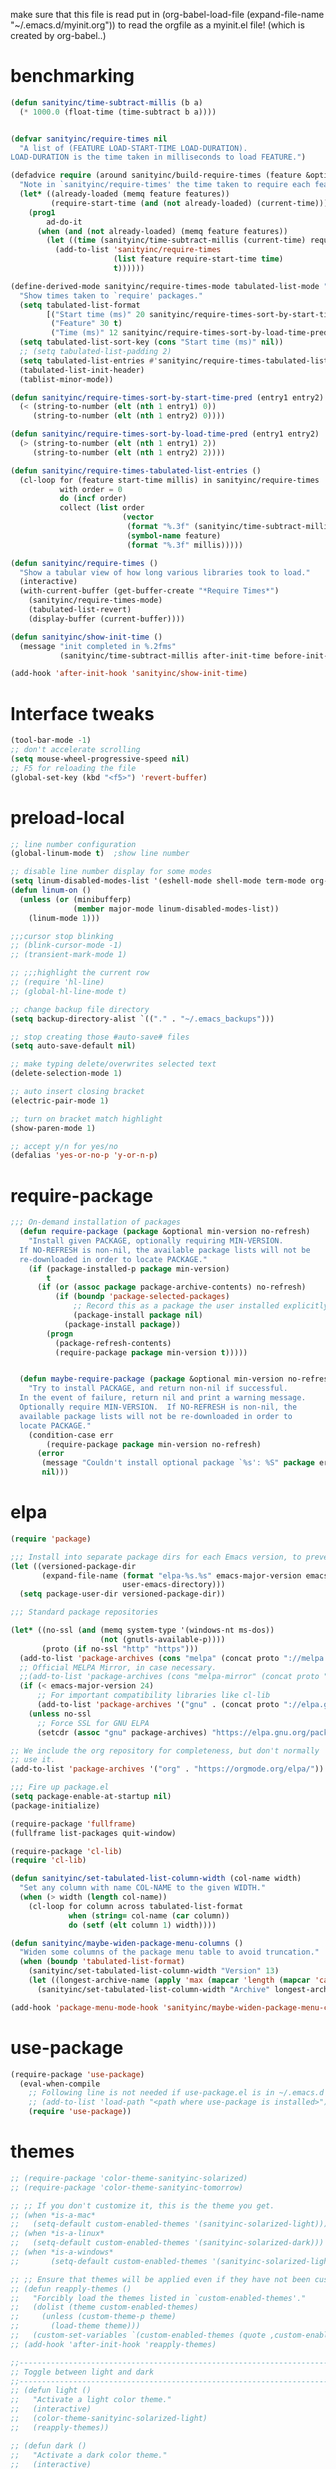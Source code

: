  make sure that this file is read
put in
(org-babel-load-file (expand-file-name "~/.emacs.d/myinit.org"))
to read the orgfile as a myinit.el file! (which is created by org-babel..)
* benchmarking
#+BEGIN_SRC emacs-lisp
(defun sanityinc/time-subtract-millis (b a)
  (* 1000.0 (float-time (time-subtract b a))))


(defvar sanityinc/require-times nil
  "A list of (FEATURE LOAD-START-TIME LOAD-DURATION).
LOAD-DURATION is the time taken in milliseconds to load FEATURE.")

(defadvice require (around sanityinc/build-require-times (feature &optional filename noerror) activate)
  "Note in `sanityinc/require-times' the time taken to require each feature."
  (let* ((already-loaded (memq feature features))
         (require-start-time (and (not already-loaded) (current-time))))
    (prog1
        ad-do-it
      (when (and (not already-loaded) (memq feature features))
        (let ((time (sanityinc/time-subtract-millis (current-time) require-start-time)))
          (add-to-list 'sanityinc/require-times
                       (list feature require-start-time time)
                       t))))))

(define-derived-mode sanityinc/require-times-mode tabulated-list-mode "Require-Times"
  "Show times taken to `require' packages."
  (setq tabulated-list-format
        [("Start time (ms)" 20 sanityinc/require-times-sort-by-start-time-pred)
         ("Feature" 30 t)
         ("Time (ms)" 12 sanityinc/require-times-sort-by-load-time-pred)])
  (setq tabulated-list-sort-key (cons "Start time (ms)" nil))
  ;; (setq tabulated-list-padding 2)
  (setq tabulated-list-entries #'sanityinc/require-times-tabulated-list-entries)
  (tabulated-list-init-header)
  (tablist-minor-mode))

(defun sanityinc/require-times-sort-by-start-time-pred (entry1 entry2)
  (< (string-to-number (elt (nth 1 entry1) 0))
     (string-to-number (elt (nth 1 entry2) 0))))

(defun sanityinc/require-times-sort-by-load-time-pred (entry1 entry2)
  (> (string-to-number (elt (nth 1 entry1) 2))
     (string-to-number (elt (nth 1 entry2) 2))))

(defun sanityinc/require-times-tabulated-list-entries ()
  (cl-loop for (feature start-time millis) in sanityinc/require-times
           with order = 0
           do (incf order)
           collect (list order
                         (vector
                          (format "%.3f" (sanityinc/time-subtract-millis start-time before-init-time))
                          (symbol-name feature)
                          (format "%.3f" millis)))))

(defun sanityinc/require-times ()
  "Show a tabular view of how long various libraries took to load."
  (interactive)
  (with-current-buffer (get-buffer-create "*Require Times*")
    (sanityinc/require-times-mode)
    (tabulated-list-revert)
    (display-buffer (current-buffer))))

(defun sanityinc/show-init-time ()
  (message "init completed in %.2fms"
           (sanityinc/time-subtract-millis after-init-time before-init-time)))

(add-hook 'after-init-hook 'sanityinc/show-init-time)
#+END_SRC
* Interface tweaks
#+BEGIN_SRC emacs-lisp
(tool-bar-mode -1)
;; don't accelerate scrolling
(setq mouse-wheel-progressive-speed nil)
;; F5 for reloading the file
(global-set-key (kbd "<f5>") 'revert-buffer)
#+END_SRC
* preload-local
#+BEGIN_SRC emacs-lisp
;; line number configuration
(global-linum-mode t)  ;show line number

;; disable line number display for some modes
(setq linum-disabled-modes-list '(eshell-mode shell-mode term-mode org-mode text-mode inferior-python-mode TeX-output-mode compilation-mode comint-mode blog-admin-mode gnus-group-mode gnus-article-mode bbdb-mode))
(defun linum-on ()
  (unless (or (minibufferp)
			  (member major-mode linum-disabled-modes-list))
	(linum-mode 1)))

;;;cursor stop blinking
;; (blink-cursor-mode -1)
;; (transient-mark-mode 1)

;; ;;;highlight the current row
;; (require 'hl-line)
;; (global-hl-line-mode t)

;; change backup file directory
(setq backup-directory-alist `(("." . "~/.emacs_backups")))

;; stop creating those #auto-save# files
(setq auto-save-default nil)

;; make typing delete/overwrites selected text
(delete-selection-mode 1)

;; auto insert closing bracket
(electric-pair-mode 1)

;; turn on bracket match highlight
(show-paren-mode 1)

;; accept y/n for yes/no
(defalias 'yes-or-no-p 'y-or-n-p)
#+END_SRC
* require-package
#+BEGIN_SRC emacs-lisp
;;; On-demand installation of packages
  (defun require-package (package &optional min-version no-refresh)
    "Install given PACKAGE, optionally requiring MIN-VERSION.
  If NO-REFRESH is non-nil, the available package lists will not be
  re-downloaded in order to locate PACKAGE."
    (if (package-installed-p package min-version)
        t
      (if (or (assoc package package-archive-contents) no-refresh)
          (if (boundp 'package-selected-packages)
              ;; Record this as a package the user installed explicitly
              (package-install package nil)
            (package-install package))
        (progn
          (package-refresh-contents)
          (require-package package min-version t)))))


  (defun maybe-require-package (package &optional min-version no-refresh)
    "Try to install PACKAGE, and return non-nil if successful.
  In the event of failure, return nil and print a warning message.
  Optionally require MIN-VERSION.  If NO-REFRESH is non-nil, the
  available package lists will not be re-downloaded in order to
  locate PACKAGE."
    (condition-case err
        (require-package package min-version no-refresh)
      (error
       (message "Couldn't install optional package `%s': %S" package err)
       nil)))
#+END_SRC
* elpa
#+BEGIN_SRC emacs-lisp
  (require 'package)

  ;;; Install into separate package dirs for each Emacs version, to prevent bytecode incompatibility
  (let ((versioned-package-dir
         (expand-file-name (format "elpa-%s.%s" emacs-major-version emacs-minor-version)
                           user-emacs-directory)))
    (setq package-user-dir versioned-package-dir))

  ;;; Standard package repositories

  (let* ((no-ssl (and (memq system-type '(windows-nt ms-dos))
                      (not (gnutls-available-p))))
         (proto (if no-ssl "http" "https")))
    (add-to-list 'package-archives (cons "melpa" (concat proto "://melpa.org/packages/")) t)
    ;; Official MELPA Mirror, in case necessary.
    ;;(add-to-list 'package-archives (cons "melpa-mirror" (concat proto "://www.mirrorservice.org/sites/melpa.org/packages/")) t)
    (if (< emacs-major-version 24)
        ;; For important compatibility libraries like cl-lib
        (add-to-list 'package-archives '("gnu" . (concat proto "://elpa.gnu.org/packages/")))
      (unless no-ssl
        ;; Force SSL for GNU ELPA
        (setcdr (assoc "gnu" package-archives) "https://elpa.gnu.org/packages/"))))

  ;; We include the org repository for completeness, but don't normally
  ;; use it.
  (add-to-list 'package-archives '("org" . "https://orgmode.org/elpa/"))

  ;;; Fire up package.el
  (setq package-enable-at-startup nil)
  (package-initialize)

  (require-package 'fullframe)
  (fullframe list-packages quit-window)

  (require-package 'cl-lib)
  (require 'cl-lib)

  (defun sanityinc/set-tabulated-list-column-width (col-name width)
    "Set any column with name COL-NAME to the given WIDTH."
    (when (> width (length col-name))
      (cl-loop for column across tabulated-list-format
               when (string= col-name (car column))
               do (setf (elt column 1) width))))

  (defun sanityinc/maybe-widen-package-menu-columns ()
    "Widen some columns of the package menu table to avoid truncation."
    (when (boundp 'tabulated-list-format)
      (sanityinc/set-tabulated-list-column-width "Version" 13)
      (let ((longest-archive-name (apply 'max (mapcar 'length (mapcar 'car package-archives)))))
        (sanityinc/set-tabulated-list-column-width "Archive" longest-archive-name))))

  (add-hook 'package-menu-mode-hook 'sanityinc/maybe-widen-package-menu-columns)
#+END_SRC
* use-package
#+BEGIN_SRC emacs-lisp
(require-package 'use-package)
  (eval-when-compile
    ;; Following line is not needed if use-package.el is in ~/.emacs.d
    ;; (add-to-list 'load-path "<path where use-package is installed>")
    (require 'use-package))
#+END_SRC
* themes
#+BEGIN_SRC emacs-lisp
;; (require-package 'color-theme-sanityinc-solarized)
;; (require-package 'color-theme-sanityinc-tomorrow)

;; ;; If you don't customize it, this is the theme you get.
;; (when *is-a-mac*
;;   (setq-default custom-enabled-themes '(sanityinc-solarized-light)))
;; (when *is-a-linux*
;;   (setq-default custom-enabled-themes '(sanityinc-solarized-dark)))
;; (when *is-a-windows*
;;       (setq-default custom-enabled-themes '(sanityinc-solarized-light)))

;; ;; Ensure that themes will be applied even if they have not been customized
;; (defun reapply-themes ()
;;   "Forcibly load the themes listed in `custom-enabled-themes'."
;;   (dolist (theme custom-enabled-themes)
;;     (unless (custom-theme-p theme)
;;       (load-theme theme)))
;;   (custom-set-variables `(custom-enabled-themes (quote ,custom-enabled-themes))))
;; (add-hook 'after-init-hook 'reapply-themes)

;;------------------------------------------------------------------------------
;; Toggle between light and dark
;;------------------------------------------------------------------------------
;; (defun light ()
;;   "Activate a light color theme."
;;   (interactive)
;;   (color-theme-sanityinc-solarized-light)
;;   (reapply-themes))

;; (defun dark ()
;;   "Activate a dark color theme."
;;   (interactive)
;;   (color-theme-sanityinc-solarized-dark)
;;   (reapply-themes))

(when (maybe-require-package 'dimmer)
  (setq-default dimmer-fraction 0.1)
  (add-hook 'after-init-hook 'dimmer-mode))


;;------------------------------------------------------------------------------
;; Theme Configuration for Org-mode
;;------------------------------------------------------------------------------

;; leuven is a good theme for org-mode and you can switch to it if you want
(require-package 'leuven-theme)
;; (setq org-fontify-whole-heading-line t)
;; (require-package 'load-theme-buffer-local)

;; (add-hook 'org-mode-hook
;; 		  (lambda nil (load-theme-buffer-local 'leuven (current-buffer))))

;; (add-hook 'org-mode-hook
;; 		  (lambda ()
;; 			(load-theme 'leuven t)
;; 			(setq org-fontify-whole-heading-line t)))

(custom-set-variables
 ;; custom-set-variables was added by Custom.
 ;; If you edit it by hand, you could mess it up, so be careful.
 ;; Your init file should contain only one such instance.
 ;; If there is more than one, they won't work right.
 '(ansi-color-faces-vector
   [default default default italic underline success warning error])
 '(custom-enabled-themes (quote (misterioso)))
 '(inhibit-startup-screen t)
 '(package-selected-packages (quote (company magit))))
(custom-set-faces
 ;; custom-set-faces was added by Custom.
 ;; If you edit it by hand, you could mess it up, so be careful.
 ;; Your init file should contain only one such instance.
 ;; If there is more than one, they won't work right.
 )
#+END_SRC
* recentf
#+BEGIN_SRC emacs-lisp
(add-hook 'after-init-hook 'recentf-mode)
(setq-default
 recentf-max-saved-items 1000
 recentf-exclude '("/tmp/" "/ssh:"))
#+END_SRC
* smex
#+BEGIN_SRC emacs-lisp
  ;; This section get's the simple M-x command handler
  ;; Use smex to handle M-x
  (when (maybe-require-package 'smex)
   ;; Change path for ~/.smex-items
   (setq-default smex-save-file (expand-file-name ".smex-items" user-emacs-directory))
   (global-set-key [remap execute-extended-command] 'smex))

  type hyphen instead of space when pressing space
  found at: https://www.emacswiki.org/emacs/Smex
  (defadvice smex (around space-inserts-hyphen activate compile)
          (let ((ido-cannot-complete-command
                 `(lambda ()
                    (interactive)
                    (if (string= " " (this-command-keys))
                        (insert ?-)
                      (funcall ,ido-cannot-complete-command)))))
            ad-do-it))
#+END_SRC
* uniquify
#+BEGIN_SRC emacs-lisp
;;----------------------------------------------------------------------------
;; Nicer naming of buffers for files with identical names
;;----------------------------------------------------------------------------
(require 'uniquify)

(setq uniquify-buffer-name-style 'reverse)
(setq uniquify-separator " • ")
(setq uniquify-after-kill-buffer-p t)
(setq uniquify-ignore-buffers-re "^\\*")
#+END_SRC
* utils
#+BEGIN_SRC emacs-lisp
(if (fboundp 'with-eval-after-load)
    (defalias 'after-load 'with-eval-after-load)
  (defmacro after-load (feature &rest body)
    "After FEATURE is loaded, evaluate BODY."
    (declare (indent defun))
    `(eval-after-load ,feature
       '(progn ,@body))))

;;----------------------------------------------------------------------------
;; Handier way to add modes to auto-mode-alist
;;----------------------------------------------------------------------------
(defun add-auto-mode (mode &rest patterns)
  "Add entries to `auto-mode-alist' to use `MODE' for all given file `PATTERNS'."
  (dolist (pattern patterns)
    (add-to-list 'auto-mode-alist (cons pattern mode))))

;;----------------------------------------------------------------------------
;; String utilities missing from core emacs
;;----------------------------------------------------------------------------
(defun sanityinc/string-all-matches (regex str &optional group)
  "Find all matches for `REGEX' within `STR', returning the full match string or group `GROUP'."
  (let ((result nil)
        (pos 0)
        (group (or group 0)))
    (while (string-match regex str pos)
      (push (match-string group str) result)
      (setq pos (match-end group)))
    result))

;;----------------------------------------------------------------------------
;; Delete the current file
;;----------------------------------------------------------------------------
(defun delete-this-file ()
  "Delete the current file, and kill the buffer."
  (interactive)
  (unless (buffer-file-name)
    (error "No file is currently being edited"))
  (when (yes-or-no-p (format "Really delete '%s'?"
                             (file-name-nondirectory buffer-file-name)))
    (delete-file (buffer-file-name))
    (kill-this-buffer)))

;;----------------------------------------------------------------------------
;; Rename the current file
;;----------------------------------------------------------------------------
(defun rename-this-file-and-buffer (new-name)
  "Renames both current buffer and file it's visiting to NEW-NAME."
  (interactive "sNew name: ")
  (let ((name (buffer-name))
        (filename (buffer-file-name)))
    (unless filename
      (error "Buffer '%s' is not visiting a file!" name))
    (progn
      (when (file-exists-p filename)
        (rename-file filename new-name 1))
      (set-visited-file-name new-name)
      (rename-buffer new-name))))

;;----------------------------------------------------------------------------
;; Browse current HTML file
;;----------------------------------------------------------------------------
(defun browse-current-file ()
  "Open the current file as a URL using `browse-url'."
  (interactive)
  (let ((file-name (buffer-file-name)))
    (if (and (fboundp 'tramp-tramp-file-p)
             (tramp-tramp-file-p file-name))
        (error "Cannot open tramp file")
      (browse-url (concat "file://" file-name)))))

;; implement unfill --> is now done via unfill package loaded in init-editing-utils.el
;; (defun xah-fill-or-unfill ()
;;   "Reformat current paragraph or region to `fill-column', like `fill-paragraph' or “unfill”.
;; When there is a text selection, act on the selection, else, act
;; on a text block separated by blank lines.  URL
;; `http://ergoemacs.org/emacs/modernization_fill-paragraph.html'
;; Version 2017-01-08"
;;   (interactive)
;;   ;; This command symbol has a property “'compact-p”, the possible
;;   ;; values are t and nil. This property is used to easily determine
;;   ;; whether to compact or uncompact, when this command is called
;;   ;; again
;;   (let ( ($compact-p
;;           (if (eq last-command this-command)
;;               (get this-command 'compact-p)
;;             (> (- (line-end-position) (line-beginning-position)) fill-column)))
;;          (deactivate-mark nil)
;;          ($blanks-regex "\n[ \t]*\n")
;;          $p1 $p2
;;          )
;;     (if (use-region-p)
;;         (progn (setq $p1 (region-beginning))
;;                (setq $p2 (region-end)))
;;       (save-excursion
;;         (if (re-search-backward $blanks-regex nil "NOERROR")
;;             (progn (re-search-forward $blanks-regex)
;;                    (setq $p1 (point)))
;;           (setq $p1 (point)))
;;         (if (re-search-forward $blanks-regex nil "NOERROR")
;;             (progn (re-search-backward $blanks-regex)
;;                    (setq $p2 (point)))
;;           (setq $p2 (point)))))
;;     (if $compact-p
;;         (fill-region $p1 $p2)
;;       (let ((fill-column most-positive-fixnum ))
;;         (fill-region $p1 $p2)))
;;     (put this-command 'compact-p (not $compact-p))))
;; ;; setup key binding for xah fill unfill
;; (global-set-key (kbd "M-Q") 'xah-fill-or-unfill)

;; comment out as a heading
(defun comment-fill-aligned (arg)
  "Comment out the current line using fill-column to pad and
align with comment chars."
  (interactive "p")
  (comment-normalize-vars)
  (let* ((comment-style 'aligned)
        (beg (line-beginning-position))
        (end (line-end-position))
        (com-add (/ (- fill-column (+ (- end beg) 2)) 2)))
    (comment-region beg end (+ comment-add com-add))
    )
  (end-of-line)
  (if (> (current-column) (+ fill-column 1))
      (delete-backward-char 1)
    ()
   )
  (newline)
  )
(global-set-key (kbd "C-x C") 'comment-fill-aligned)
;; kill the other window buffer
(defun other-window-kill-buffer ()
  "Kill the buffer in the other window"
  (interactive)
  ;; Window selection is used because point goes to a different window
  ;; if more than 2 windows are present
  (let ((win-curr (selected-window))
        (win-other (next-window)))
    (select-window win-other)
    (kill-this-buffer)
    (select-window win-curr)))
(global-set-key (kbd "C-x K") 'other-window-kill-buffer)


#+END_SRC
* editing-utils
#+BEGIN_SRC emacs-lisp
(require-package 'unfill)
(require-package 'diminish)

(when (fboundp 'electric-pair-mode)
  (add-hook 'after-init-hook 'electric-pair-mode))
(when (eval-when-compile (version< "24.4" emacs-version))
  (add-hook 'after-init-hook 'electric-indent-mode))

(maybe-require-package 'list-unicode-display)

;;----------------------------------------------------------------------------
;; Some basic preferences
;;----------------------------------------------------------------------------
(setq-default
 blink-cursor-interval 0.4
 bookmark-default-file (expand-file-name ".bookmarks.el" user-emacs-directory)
 buffers-menu-max-size 30
 case-fold-search t
 column-number-mode t
 delete-selection-mode t
 ediff-split-window-function 'split-window-horizontally
 ediff-window-setup-function 'ediff-setup-windows-plain
 indent-tabs-mode nil
 make-backup-files nil
 mouse-yank-at-point t
 save-interprogram-paste-before-kill t
 scroll-preserve-screen-position 'always
 set-mark-command-repeat-pop t
 tooltip-delay 1.5
 truncate-lines nil
 truncate-partial-width-windows nil)

(add-hook 'after-init-hook 'global-auto-revert-mode)
(setq global-auto-revert-non-file-buffers t
      auto-revert-verbose nil)
(after-load 'autorevert
  (diminish 'auto-revert-mode))

(add-hook 'after-init-hook 'transient-mark-mode)



;; Huge files

(require-package 'vlf)

(defun ffap-vlf ()
  "Find file at point with VLF."
  (interactive)
  (let ((file (ffap-file-at-point)))
    (unless (file-exists-p file)
      (error "File does not exist: %s" file))
    (vlf file)))


;;; A simple visible bell which works in all terminal types
(require-package 'mode-line-bell)
(add-hook 'after-init-hook 'mode-line-bell-mode)



(when (maybe-require-package 'beacon)
  (setq-default beacon-lighter "")
  (setq-default beacon-size 10)
  (add-hook 'after-init-hook 'beacon-mode))



;;; Newline behaviour

(global-set-key (kbd "RET") 'newline-and-indent)
(defun sanityinc/newline-at-end-of-line ()
  "Move to end of line, enter a newline, and reindent."
  (interactive)
  (move-end-of-line 1)
  (newline-and-indent))

(global-set-key (kbd "S-<return>") 'sanityinc/newline-at-end-of-line)



(after-load 'subword
  (diminish 'subword-mode))



(unless (fboundp 'display-line-numbers-mode)
  (require-package 'nlinum))


(when (require-package 'rainbow-delimiters)
  (add-hook 'prog-mode-hook 'rainbow-delimiters-mode))



;; (when (fboundp 'global-prettify-symbols-mode)
;;  (add-hook 'after-init-hook 'global-prettify-symbols-mode))


(require-package 'undo-tree)
(add-hook 'after-init-hook 'global-undo-tree-mode)
(after-load 'undo-tree
  (diminish 'undo-tree-mode))


(when (maybe-require-package 'symbol-overlay)
  (dolist (hook '(prog-mode-hook html-mode-hook css-mode-hook yaml-mode-hook conf-mode-hook))
    (add-hook hook 'symbol-overlay-mode))
  (after-load 'symbol-overlay
    (diminish 'symbol-overlay-mode)
    (define-key symbol-overlay-mode-map (kbd "M-i") 'symbol-overlay-put)
    (define-key symbol-overlay-mode-map (kbd "M-n") 'symbol-overlay-jump-next)
    (define-key symbol-overlay-mode-map (kbd "M-p") 'symbol-overlay-jump-prev)))

;;----------------------------------------------------------------------------
;; Zap *up* to char is a handy pair for zap-to-char
;;----------------------------------------------------------------------------
(autoload 'zap-up-to-char "misc" "Kill up to, but not including ARGth occurrence of CHAR.")
(global-set-key (kbd "M-Z") 'zap-up-to-char)



(require-package 'browse-kill-ring)
(setq browse-kill-ring-separator "\f")
(global-set-key (kbd "M-Y") 'browse-kill-ring)
(after-load 'browse-kill-ring
  (define-key browse-kill-ring-mode-map (kbd "C-g") 'browse-kill-ring-quit)
  (define-key browse-kill-ring-mode-map (kbd "M-n") 'browse-kill-ring-forward)
  (define-key browse-kill-ring-mode-map (kbd "M-p") 'browse-kill-ring-previous))
(after-load 'page-break-lines
  (push 'browse-kill-ring-mode page-break-lines-modes))


;;----------------------------------------------------------------------------
;; Don't disable narrowing commands
;;----------------------------------------------------------------------------
(put 'narrow-to-region 'disabled nil)
(put 'narrow-to-page 'disabled nil)
(put 'narrow-to-defun 'disabled nil)

;;----------------------------------------------------------------------------
;; Show matching parens
;;----------------------------------------------------------------------------
(add-hook 'after-init-hook 'show-paren-mode)

;;----------------------------------------------------------------------------
;; Expand region
;;----------------------------------------------------------------------------
(require-package 'expand-region)
(global-set-key (kbd "C-=") 'er/expand-region)


;;----------------------------------------------------------------------------
;; Don't disable case-change functions
;;----------------------------------------------------------------------------
(put 'upcase-region 'disabled nil)
(put 'downcase-region 'disabled nil)


;;----------------------------------------------------------------------------
;; Rectangle selections, and overwrite text when the selection is active
;;----------------------------------------------------------------------------
;;(cua-selection-mode t)                  ; for rectangles, CUA is nice


;;----------------------------------------------------------------------------
;; Handy key bindings
;;----------------------------------------------------------------------------
(global-set-key (kbd "C-.") 'set-mark-command)
(global-set-key (kbd "C-x C-.") 'pop-global-mark)

(when (maybe-require-package 'avy)
  (global-set-key (kbd "C-;") 'avy-goto-char-timer))

(require-package 'multiple-cursors)
;; multiple-cursors
(global-set-key (kbd "C-<") 'mc/mark-previous-like-this)
(global-set-key (kbd "C->") 'mc/mark-next-like-this)
(global-set-key (kbd "C-+") 'mc/mark-next-like-this)
(global-set-key (kbd "C-c C-<") 'mc/mark-all-like-this)
;; From active region to multiple cursors:
(global-set-key (kbd "C-c m r") 'set-rectangular-region-anchor)
(global-set-key (kbd "C-c m c") 'mc/edit-lines)
(global-set-key (kbd "C-c m e") 'mc/edit-ends-of-lines)
(global-set-key (kbd "C-c m a") 'mc/edit-beginnings-of-lines)


;; Train myself to use M-f and M-b instead
(global-unset-key [M-left])
(global-unset-key [M-right])



(defun kill-back-to-indentation ()
  "Kill from point back to the first non-whitespace character on the line."
  (interactive)
  (let ((prev-pos (point)))
    (back-to-indentation)
    (kill-region (point) prev-pos)))

(global-set-key (kbd "C-M-<backspace>") 'kill-back-to-indentation)


;;----------------------------------------------------------------------------
;; Page break lines
;;----------------------------------------------------------------------------
(when (maybe-require-package 'page-break-lines)
  (add-hook 'after-init-hook 'global-page-break-lines-mode)
  (after-load 'page-break-lines
    (diminish 'page-break-lines-mode)))

;;----------------------------------------------------------------------------
;; Shift lines up and down with M-up and M-down. When paredit is enabled,
;; it will use those keybindings. For this reason, you might prefer to
;; use M-S-up and M-S-down, which will work even in lisp modes.
;;----------------------------------------------------------------------------
(require-package 'move-dup)
(global-set-key [M-up] 'md/move-lines-up)
(global-set-key [M-down] 'md/move-lines-down)
(global-set-key [M-S-up] 'md/move-lines-up)
(global-set-key [M-S-down] 'md/move-lines-down)

(global-set-key (kbd "C-c d") 'md/duplicate-down)
(global-set-key (kbd "C-c u") 'md/duplicate-up)

;;----------------------------------------------------------------------------
;; Fix backward-up-list to understand quotes, see http://bit.ly/h7mdIL
;;----------------------------------------------------------------------------
(defun backward-up-sexp (arg)
  "Jump up to the start of the ARG'th enclosing sexp."
  (interactive "p")
  (let ((ppss (syntax-ppss)))
    (cond ((elt ppss 3)
           (goto-char (elt ppss 8))
           (backward-up-sexp (1- arg)))
          ((backward-up-list arg)))))

(global-set-key [remap backward-up-list] 'backward-up-sexp) ; C-M-u, C-M-up


;;----------------------------------------------------------------------------
;; Cut/copy the current line if no region is active
;;----------------------------------------------------------------------------
(require-package 'whole-line-or-region)
(add-hook 'after-init-hook 'whole-line-or-region-mode)
(after-load 'whole-line-or-region
  (diminish 'whole-line-or-region-local-mode))

(defun suspend-mode-during-cua-rect-selection (mode-name)
  "Add an advice to suspend `MODE-NAME' while selecting a CUA rectangle."
  (let ((flagvar (intern (format "%s-was-active-before-cua-rectangle" mode-name)))
        (advice-name (intern (format "suspend-%s" mode-name))))
    (eval-after-load 'cua-rect
      `(progn
         (defvar ,flagvar nil)
         (make-variable-buffer-local ',flagvar)
         (defadvice cua--activate-rectangle (after ,advice-name activate)
           (setq ,flagvar (and (boundp ',mode-name) ,mode-name))
           (when ,flagvar
             (,mode-name 0)))
         (defadvice cua--deactivate-rectangle (after ,advice-name activate)
           (when ,flagvar
             (,mode-name 1)))))))

(suspend-mode-during-cua-rect-selection 'whole-line-or-region-mode)




(defun sanityinc/open-line-with-reindent (n)
  "A version of `open-line' which reindents the start and end positions.
If there is a fill prefix and/or a `left-margin', insert them
on the new line if the line would have been blank.
With arg N, insert N newlines."
  (interactive "*p")
  (let* ((do-fill-prefix (and fill-prefix (bolp)))
         (do-left-margin (and (bolp) (> (current-left-margin) 0)))
         (loc (point-marker))
         ;; Don't expand an abbrev before point.
         (abbrev-mode nil))
    (delete-horizontal-space t)
    (newline n)
    (indent-according-to-mode)
    (when (eolp)
      (delete-horizontal-space t))
    (goto-char loc)
    (while (> n 0)
      (cond ((bolp)
             (if do-left-margin (indent-to (current-left-margin)))
             (if do-fill-prefix (insert-and-inherit fill-prefix))))
      (forward-line 1)
      (setq n (1- n)))
    (goto-char loc)
    (end-of-line)
    (indent-according-to-mode)))

(global-set-key (kbd "C-o") 'sanityinc/open-line-with-reindent)


;;----------------------------------------------------------------------------
;; Random line sorting
;;----------------------------------------------------------------------------
(defun sort-lines-random (beg end)
  "Sort lines in region randomly."
  (interactive "r")
  (save-excursion
    (save-restriction
      (narrow-to-region beg end)
      (goto-char (point-min))
      (let ;; To make `end-of-line' and etc. to ignore fields.
          ((inhibit-field-text-motion t))
        (sort-subr nil 'forward-line 'end-of-line nil nil
                   (lambda (s1 s2) (eq (random 2) 0)))))))




(require-package 'highlight-escape-sequences)
(add-hook 'after-init-hook 'hes-mode)


(require-package 'guide-key)
(setq guide-key/guide-key-sequence t)
(add-hook 'after-init-hook 'guide-key-mode)
(after-load 'guide-key
  (diminish 'guide-key-mode))

;;----------------------------------------------------------------------------
;; Edit multiple regions simultaneously
;;----------------------------------------------------------------------------
(require-package 'iedit)
(define-key global-map (kbd "C-c ;") 'iedit-mode)


#+END_SRC
* outline-minor-mode
#+BEGIN_SRC emacs-lisp
;; Outline-minor-mode key map
(define-prefix-command 'cm-map nil "Outline-")
;; HIDE
(define-key cm-map "q" 'outline-hide-sublevels)    ; Hide everything but the top-level headings
(define-key cm-map "t" 'outline-hide-body)         ; Hide everything but headings (all body lines)
(define-key cm-map "o" 'outline-hide-other)        ; Hide other branches
(define-key cm-map "c" 'outline-hide-entry)        ; Hide this entry's body
(define-key cm-map "l" 'outline-hide-leaves)       ; Hide body lines in this entry and sub-entries
(define-key cm-map "d" 'outline-hide-subtree)      ; Hide everything in this entry and sub-entries
;; SHOW
(define-key cm-map "a" 'outline-show-all)          ; Show (expand) everything
(define-key cm-map "e" 'outline-show-entry)        ; Show this heading's body
(define-key cm-map "i" 'outline-show-children)     ; Show this heading's immediate child sub-headings
(define-key cm-map "k" 'outline-show-branches)     ; Show all sub-headings under this heading
(define-key cm-map "s" 'outline-show-subtree)      ; Show (expand) everything in this heading & below
;; MOVE
(define-key cm-map "u" 'outline-up-heading)                ; Up
(define-key cm-map "n" 'outline-next-visible-heading)      ; Next
(define-key cm-map "p" 'outline-previous-visible-heading)  ; Previous
(define-key cm-map "f" 'outline-forward-same-level)        ; Forward - same level
(define-key cm-map "b" 'outline-backward-same-level)       ; Backward - same level
(global-set-key "\M-o" cm-map)
#+END_SRC
* auctex
#+BEGIN_SRC emacs-lisp
(require-package 'auctex)
;;;; some AUCTeX tweaks from and other
;;;; https://www.emacswiki.org/emacs/AUCTeX
;; set pdflatex as auctex compile command
(setq TeX-PDF-mode t)
(add-hook 'LaTeX-mode-hook 'auto-fill-mode)
(add-hook 'LaTeX-mode-hook 'flyspell-mode)
(add-hook 'LaTeX-mode-hook 'LaTeX-math-mode)
(add-hook 'LaTeX-mode-hook 'turn-on-reftex)
(setq reftex-plug-into-AUCTeX t)
;; enable outline-minor-mode for Auctex
(defun turn-on-outline-minor-mode ()
  (outline-minor-mode 1)
  )
(add-hook 'LaTeX-mode-hook 'turn-on-outline-minor-mode)
;;(setq outline-minor-mode-prefix "\C-c\C-o")
(add-hook 'LaTeX-mode-hook
          '(lambda ()
            (define-key LaTeX-mode-map (kbd "$") 'self-insert-command)))
;; add frame environment to outline minor mode
(setq TeX-outline-extra
      '(("\\\\begin{frame}[{\[].+" 5))
      )

;; new key binding to show errors
(add-hook 'LaTeX-mode-hook '(lambda () (local-set-key (kbd "C-c e") 'TeX-error-overview)))
#+END_SRC
* multiple cursors
#+BEGIN_SRC emacs-lisp
(require 'multiple-cursors)

;; add cursors to selection of lines
(global-set-key (kbd "C-S-c C-S-c") 'mc/edit-lines)

;; add cursors to same keywords
;; firast mark the word then add cursors
(global-set-key (kbd "C->") 'mc/mark-next-like-this)
(global-set-key (kbd "C-<") 'mc/mark-previous-like-this)
(global-set-key (kbd "C-c C-<") 'mc/mark-all-like-this)
#+END_SRC
* ibuffer
#+BEGIN_SRC emacs-lisp
;; TODO: enhance ibuffer-fontification-alist
;;   See http://www.reddit.com/r/emacs/comments/21fjpn/fontifying_buffer_list_for_emacs_243/

(require-package 'fullframe)
(after-load 'ibuffer
 (fullframe ibuffer ibuffer-quit))

(require-package 'ibuffer-vc)

(defun ibuffer-set-up-preferred-filters ()
  (ibuffer-vc-set-filter-groups-by-vc-root)
  (unless (eq ibuffer-sorting-mode 'filename/process)
    (ibuffer-do-sort-by-filename/process)))

(add-hook 'ibuffer-hook 'ibuffer-set-up-preferred-filters)

(setq-default ibuffer-show-empty-filter-groups nil)


(after-load 'ibuffer
  ;; Use human readable Size column instead of original one
  (define-ibuffer-column size-h
    (:name "Size" :inline t)
    (cond
     ((> (buffer-size) 1000000) (format "%7.1fM" (/ (buffer-size) 1000000.0)))
     ((> (buffer-size) 1000) (format "%7.1fk" (/ (buffer-size) 1000.0)))
     (t (format "%8d" (buffer-size))))))


;; Explicitly require ibuffer-vc to get its column definitions, which
;; can't be autoloaded
(after-load 'ibuffer
  (require 'ibuffer-vc))

;; Modify the default ibuffer-formats (toggle with `)
(setq ibuffer-formats
      '((mark modified read-only vc-status-mini " "
              (name 18 18 :left :elide)
              " "
              (size-h 9 -1 :right)
              " "
              (mode 16 16 :left :elide)
              " "
              filename-and-process)
        (mark modified read-only vc-status-mini " "
              (name 18 18 :left :elide)
              " "
              (size-h 9 -1 :right)
              " "
              (mode 16 16 :left :elide)
              " "
              (vc-status 16 16 :left)
              " "
              filename-and-process)))

(setq ibuffer-filter-group-name-face 'font-lock-doc-face)

(global-set-key (kbd "C-x C-b") 'ibuffer)

#+END_SRC
* neotree
#+BEGIN_SRC emacs-lisp
(require-package 'neotree)
(global-set-key [f8] 'neotree-toggle)
(global-set-key [f9] 'neotree-dir)
#+END_SRC
* org
#+BEGIN_SRC emacs-lisp
  ;;
  ;; (setq inhibit-compacting-font-caches t)
  ;; change bullets
  ;; (require 'org-bullets)
  ;; (add-hook 'org-mode-hook (lambda () (org-bullets-mode 1)))

  ;; ;;; org mode with flyspell-mode
  ;; ;; (add-hook 'org-mode-hook 'flyspell-mode)
  ;;; org mode with auto-fill-mode
  (add-hook 'org-mode-hook 'auto-fill-mode)
  ;; custom config for org-latex-export-to-pdf
  (setq org-latex-packages-alist
        '((""     "color"     t)
          "\\tolerance=1000"
          "\\definecolor{color1}{rgb}{0.1,0.0,0.7}"
          "\\hypersetup{pdfauthor={Steve Simmert},colorlinks,linkcolor=color1, urlcolor=color1, breaklinks}"))
  ;; Customize Heading font size
  (custom-set-faces
  '(org-level-1 ((t (:inherit outline-1 :height 1.2))))
  '(org-level-2 ((t (:inherit outline-2 :height 1.15))))
  '(org-level-3 ((t (:inherit outline-3 :height 1.1))))
  '(org-level-4 ((t (:inherit outline-4 :height 1.05))))
  '(org-level-5 ((t (:inherit outline-5 :height 1.0))))
  )

  ;; ;; display of entities as UTF-8 characters
  ;; (setq org-pretty-entities t)

  ;; ;; (define-key global-map (kbd "C-c l") 'org-store-link)
  ;; ;; (define-key global-map (kbd "C-c a") 'org-agenda)

  ;; use indentation for org heading levels
  (setq org-startup-indented t)

  ;; Various preferences
  (setq org-log-done t
        org-edit-timestamp-down-means-later t
        org-archive-mark-done nil
        org-hide-emphasis-markers t
        org-catch-invisible-edits 'show
        org-export-coding-system 'utf-8
        org-fast-tag-selection-single-key 'expert
        org-html-validation-link nil
        org-export-kill-product-buffer-when-displayed t
        org-tags-column 80
        org-export-backends (quote (ascii html icalendar latex md))
        org-startup-align-all-tables t)

  ;; holding shift + coursor movement selects
  (setq org-support-shift-select t)

  ;;; To-do settings
  ;; configuration:
  ;; (key) -shortcut for C-c C-t key
  ;; (!) - make a time stamp when keyword is used
  ;; (@) - ask for a note
  ;; (/!) - also make timestamp when exiting the keyword
  (setq org-todo-keywords
        (quote ((sequence "TODO(t)" "|" "DONE(d!)")
                (sequence "PROJECT(p)" "MILESTONE(m)"  "|" "DONE(d!)" "CANCELLED(c@!)")
                (sequence "WAITING(w@/!)" "DELEGATED(e!@)" "HOLD(h)" "|" "DONE(d!)" "CANCELLED(c@!)")))
        ;;org-todo-repeat-to-state "TODO"
        )

  ;; setup colors for keywords
  (setq org-todo-keyword-faces
        (quote (("TODO" :foreground "MediumSeaGreen" :weight bold :underline t)
                ("DONE" :foreground "forestgreen")
                ("CANCELLED" :foreground "DarkGreen")
                ;;("MILESTONE" :inherit warning )
                ("MILESTONE" :foreground "orange" :weight bold)
                ;;("PROJECT" :inherit font-lock-string-face)
                ("PROJECT" :foreground "MediumSlateBlue" :weight bold :underline t)
                )))

  ;; setup colors for ABC priorities
  (setq org-priority-faces '((?A . (:foreground "gold" :weight bold))
                             (?B . (:foreground "yellow"))
                             (?C . (:foreground "DarkOliveGreen"))
                             ))

  ;; automatically set DONE or TODO depending on subtasks
  (defun org-summary-todo (n-done n-not-done)
    "Switch entry to DONE when all subentries are done, to TODO otherwise."
    (let (org-log-done org-log-states)   ; turn off logging
      (org-todo (if (= n-not-done 0) "DONE" "TODO"))))

  ;; (add-hook 'org-after-todo-statistics-hook 'org-summary-todo)

  ;; make unchecked checkboxes block DONE
  (setq org-enforce-todo-checkbox-dependencies t)
  (setq org-hierarchical-todo-statistics nil)
#+END_SRC
* reveal.js
#+BEGIN_SRC emacs-lisp
(use-package ox-reveal :ensure ox-reveal)
(use-package htmlize :ensure htmlize)
;;(setq org-reveal-root "http://cdn.jsdelivr.net/reveal.js/3.0.0/")
(setq org-reveal-root "file:///home/stevo/programs/reveal.js/")
(setq org-reveal-mathjax t)
(setq org-reveal-control t)  ;;controls at the bottom
(setq org-reveal-progress t)  ;;progressbar at the bottom
(setq org-reveal-history t)
(setq org-reveal-center t)
(setq org-reveal-rolling-links t)
(setq org-reveal-keyboard t)
(setq org-reveal-overview t)
(setq org-reveal-klipsify-src-full t)
#+END_SRC
* csv
#+BEGIN_SRC emacs-lisp
(require-package 'csv-mode)

(add-auto-mode 'csv-mode "\\.[Cc][Ss][Vv]\\'")

(setq csv-separators '("," ";" "|" " "))

#+END_SRC
* vc
#+BEGIN_SRC emacs-lisp
(when (maybe-require-package 'diff-hl)
  (add-hook 'magit-post-refresh-hook 'diff-hl-magit-post-refresh)
  (add-hook 'after-init-hook 'global-diff-hl-mode)

  (after-load 'diff-hl
    (define-key diff-hl-mode-map
      (kbd "<left-fringe> <mouse-1>")
      'diff-hl-diff-goto-hunk)))

(maybe-require-package 'browse-at-remote)

#+END_SRC
* git
#+BEGIN_SRC emacs-lisp
;; TODO: link commits from vc-log to magit-show-commit
;; TODO: smerge-mode
(require-package 'git-blamed)
(require-package 'gitignore-mode)
(require-package 'gitconfig-mode)
(maybe-require-package 'git-timemachine)

;; (when *is-a-windows*
;;  (setenv "GIT_ASKPASS" "git-gui--askpass"))  ;; Configure GIT_ASKPASS environment variable to tell git to use a gui prompt for the user name and the password

(when (maybe-require-package 'magit)
  (setq-default magit-diff-refine-hunk t)

  ;; Hint: customize `magit-repository-directories' so that you can use C-u M-F12 to
  ;; quickly open magit on any one of your projects.
  (global-set-key [(meta f12)] 'magit-status)
  (global-set-key (kbd "C-x g") 'magit-status)
  (global-set-key (kbd "C-x M-g") 'magit-dispatch-popup))

(after-load 'magit
  (define-key magit-status-mode-map (kbd "C-M-<up>") 'magit-section-up)
;  (add-hook 'magit-popup-mode-hook 'sanityinc/no-trailing-whitespace)
 )

(require-package 'fullframe)
(after-load 'magit
  (fullframe magit-status magit-mode-quit-window))

(when (maybe-require-package 'git-commit)
  (add-hook 'git-commit-mode-hook 'goto-address-mode))

(after-load 'compile
  (dolist (defn (list '(git-svn-updated "^\t[A-Z]\t\\(.*\\)$" 1 nil nil 0 1)
                      '(git-svn-needs-update "^\\(.*\\): needs update$" 1 nil nil 2 1)))
    (add-to-list 'compilation-error-regexp-alist-alist defn)
    (add-to-list 'compilation-error-regexp-alist (car defn))))

;; Convenient binding for vc-git-grep
(after-load 'vc
  (define-key vc-prefix-map (kbd "f") 'vc-git-grep))

;;;;;;;;; snv-stuff ;;;;;;;;;
;;(defvar git-svn--available-commands nil "Cached list of git svn subcommands")
;;(defun git-svn--available-commands ()
;;  (or git-svn--available-commands
;;      (setq git-svn--available-commands
;;            (sanityinc/string-all-matches
;;             "^  \\([a-z\\-]+\\) +"
;;             (shell-command-to-string "git svn help") 1))))
;;
;;(autoload 'vc-git-root "vc-git")
;;
;;(defun git-svn (dir command)
;;  "Run a git svn subcommand in DIR."
;;  (interactive (list (read-directory-name "Directory: ")
;;                     (completing-read "git-svn command: " (git-svn--available-commands) nil t nil nil (git-svn--available-commands))))
;;  (let* ((default-directory (vc-git-root dir))
;;         (compilation-buffer-name-function (lambda (major-mode-name) "*git-svn*")))
;;    (compile (concat "git svn " command))))
;;

;;(maybe-require-package 'git-messenger)
;;;; Though see also vc-annotate's "n" & "p" bindings
;;(after-load 'vc
;;  (setq git-messenger:show-detail t)
;;  (define-key vc-prefix-map (kbd "p") #'git-messenger:popup-message))
;;

;;; git-svn support

;; (when (maybe-require-package 'magit-svn)
;;   (require-package 'magit-svn)
;;   (autoload 'magit-svn-enabled "magit-svn")
;;   (defun sanityinc/maybe-enable-magit-svn-mode ()
;;     (when (magit-svn-enabled)
;;       (magit-svn-mode)))
;;   (add-hook 'magit-status-mode-hook #'sanityinc/maybe-enable-magit-svn-mode))

#+END_SRC
* github
#+BEGIN_SRC emacs-lisp
;; (require 'init-git)

;; (maybe-require-package 'gist)
;; (require-package 'github-browse-file)
;; (require-package 'bug-reference-github)
;; (add-hook 'prog-mode-hook 'bug-reference-prog-mode)

;; (maybe-require-package 'github-clone)
;; (maybe-require-package 'magithub)
#+END_SRC

